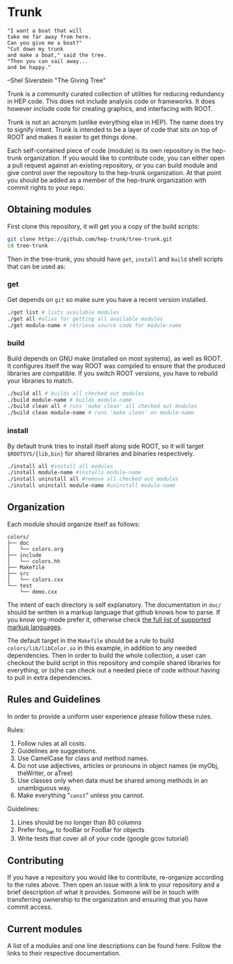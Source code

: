 * Trunk
#+BEGIN_EXAMPLE
"I want a boat that will
take me far away from here.
Can you give me a boat?"
"Cut down my trunk
and make a boat," said the tree.
"Then you can sail away...
and be happy."
#+END_EXAMPLE
--Shel Siverstein "The Giving Tree"

Trunk is a community curated collection of utilities for reducing
redundancy in HEP code. This does not include analysis code or
frameworks.  It does however include code for creating graphics, and
interfacing with ROOT.  

Trunk is not an acronym (unlike everything else in HEP).  The name
does try to signify intent.  Trunk is intended to be a layer of code
that sits on top of ROOT and makes it easier to get things done.  

Each self-contained piece of code (module) is its own repository in
the hep-trunk organization. If you would like to contribute code, you
can either open a pull request against an existing repository, or you
can build module and give control over the repository to the hep-trunk
organization.  At that point you should be added as a member of the
hep-trunk organization with commit rights to your repo.
** Obtaining modules
First clone this repository, it will get you a copy of the build
scripts:
#+BEGIN_SRC sh
git clone https://github.com/hep-trunk/tree-trunk.git
cd tree-trunk
#+END_SRC
Then in the tree-trunk, you should have =get=, =install= and =build=
shell scripts that can be used as:
*** get
Get depends on =git= so make sure you have a recent version
installed. 
#+BEGIN_SRC sh
./get list # lists available modules
./get all #alias for getting all available modules
./get module-name # retrieve source code for module-name
#+END_SRC
*** build
Build depends on GNU make (installed on most systems), as well as
ROOT. It configures itself the way ROOT was compiled to ensure that
the produced libraries are compatible.  If you switch ROOT versions,
you have to rebuild your libraries to match.
#+BEGIN_SRC sh
./build all # builds all checked out modules
./build module-name # builds module-name
./build clean all # runs 'make clean' all checked out modules
./build clean module-name # runs 'make clean' on module-name
#+END_SRC
*** install
By default trunk tries to install itself along side ROOT, so it will
target =$ROOTSYS/{lib,bin}= for shared libraries and binaries
respectively.
#+BEGIN_SRC sh
./install all #install all modules
./install module-name #installs module-name
./install uninstall all #remove all checked out modules
./install uninstall module-name #uninstall module-name
#+END_SRC

** Organization
Each module should organize itself as follows:
#+BEGIN_EXAMPLE
colors/
├── doc
│   └── colors.org
├── include
│   └── colors.hh
├── Makefile
├── src
│   └── colors.cxx
└── test
    └── demo.cxx
#+END_EXAMPLE
The intent of each directory is self explanatory. The documentation in
=doc/= should be written in a markup language that github knows how to
parse.  If you know org-mode prefer it, otherwise check [[https://github.com/github/markup][the full list
of supported markup languages]].

The default target in the =Makefile= should be a rule to build
=colors/lib/libColor.so= in this example, in addition to any needed
dependencies.  Then in order to build the whole collection, a user can
checkout the build script in this repository and compile shared
libraries for everything, or (s)he can check out a needed piece of
code without having to pull in extra dependencies.
** Rules and Guidelines
In order to provide a uniform user experience please follow these
rules.

Rules:
1. Follow rules at all costs.
2. Guidelines are suggestions.
3. Use CamelCase for class and method names.
4. Do not use adjectives, articles or pronouns in object names (ie myObj,
   theWriter, or aTree)
5. Use classes only when data must be shared among methods in an
   unambiguous way.
6. Make everything "=const=" unless you cannot. 

Guidelines:
1. Lines should be no longer than 80 columns
2. Prefer foo_bar to fooBar or FooBar for objects
3. Write tests that cover all of your code (google gcov tutorial)
** Contributing

If you have a repository you would like to contribute, re-organize
according to the rules above. Then open an issue with a link to your
repository and a brief description of what it provides.  Someone will
be in touch with transferring ownership to the organization and
ensuring that you have commit access.

** Current modules
A list of a modules and one line descriptions can be found
here. Follow the links to their respective documentation.

